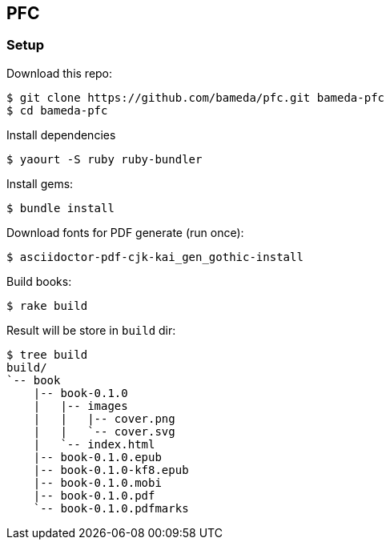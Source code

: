 == PFC

=== Setup

Download this repo:

[source,console]
----
$ git clone https://github.com/bameda/pfc.git bameda-pfc
$ cd bameda-pfc
----


Install dependencies

[source,console]
----
$ yaourt -S ruby ruby-bundler
----


Install gems:

[source,console]
----
$ bundle install
----

Download fonts for PDF generate (run once):

[source,console]
----
$ asciidoctor-pdf-cjk-kai_gen_gothic-install
----

Build books:

[source,console]
----
$ rake build
----

Result will be store in `build` dir:

[source,console]
----
$ tree build
build/
`-- book
    |-- book-0.1.0
    |   |-- images
    |   |   |-- cover.png
    |   |   `-- cover.svg
    |   `-- index.html
    |-- book-0.1.0.epub
    |-- book-0.1.0-kf8.epub
    |-- book-0.1.0.mobi
    |-- book-0.1.0.pdf
    `-- book-0.1.0.pdfmarks
----
